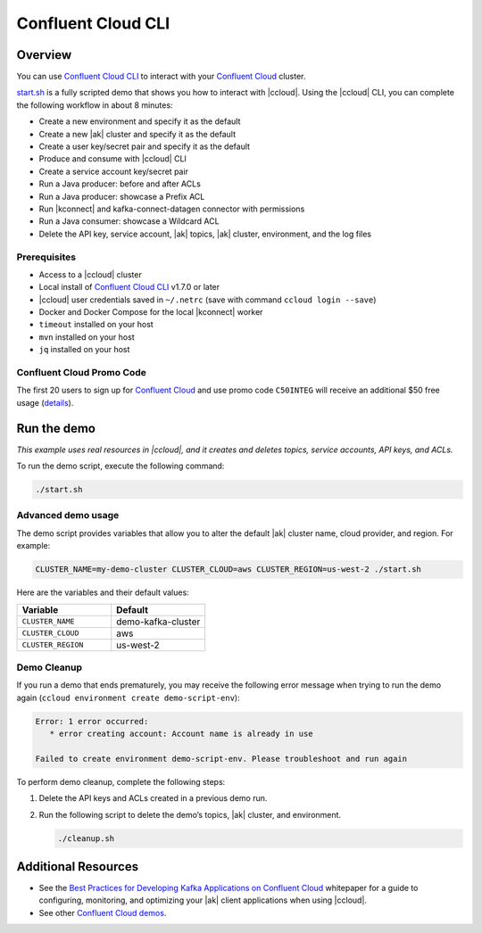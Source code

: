 
.. _beginner-cloud:

Confluent Cloud CLI
===================

Overview
--------

You can use `Confluent Cloud CLI
<https://docs.confluent.io/current/cloud/cli/install.html#ccloud-install-cli?utm_source=github&utm_medium=demo&utm_campaign=ch.examples_type.community_content.beginner-cloud>`__
to interact with your `Confluent Cloud
<https://confluent.cloud/?utm_source=github&utm_medium=demo&utm_campaign=ch.examples_type.community_content.beginner-cloud>`__
cluster.

`start.sh <start.sh>`__ is a fully scripted demo that shows you how to interact
with |ccloud|. Using the |ccloud| CLI, you can complete the following workflow
in about 8 minutes:

-  Create a new environment and specify it as the default
-  Create a new |ak| cluster and specify it as the default
-  Create a user key/secret pair and specify it as the default
-  Produce and consume with |ccloud| CLI
-  Create a service account key/secret pair
-  Run a Java producer: before and after ACLs
-  Run a Java producer: showcase a Prefix ACL
-  Run |kconnect| and kafka-connect-datagen connector with permissions
-  Run a Java consumer: showcase a Wildcard ACL
-  Delete the API key, service account, |ak| topics, |ak| cluster, environment,
   and the log files

Prerequisites
~~~~~~~~~~~~~~

-  Access to a |ccloud| cluster
-  Local install of `Confluent Cloud
   CLI <https://docs.confluent.io/current/cloud/cli/install.html#ccloud-install-cli?utm_source=github&utm_medium=demo&utm_campaign=ch.examples_type.community_content.beginner-cloud>`__
   v1.7.0 or later
-  |ccloud| user credentials saved in ``~/.netrc`` (save with command ``ccloud login --save``)
-  Docker and Docker Compose for the local |kconnect| worker
-  ``timeout`` installed on your host
-  ``mvn`` installed on your host
-  ``jq`` installed on your host

Confluent Cloud Promo Code
~~~~~~~~~~~~~~~~~~~~~~~~~~

The first 20 users to sign up for `Confluent Cloud
<https://www.confluent.io/confluent-cloud/?utm_source=github&utm_medium=demo&utm_campaign=ch.examples_type.community_content.beginner-cloud>`__
and use promo code ``C50INTEG`` will receive an additional $50 free usage
(`details
<https://www.confluent.io/confluent-cloud-promo-disclaimer/?utm_source=github&utm_medium=demo&utm_campaign=ch.examples_type.community_content.beginner-cloud>`__).


Run the demo
------------

|disclaimer|

To run the demo script, execute the following command:

.. code-block:: bash

      ./start.sh


Advanced demo usage
~~~~~~~~~~~~~~~~~~~

The demo script provides variables that allow you to alter the default |ak|
cluster name, cloud provider, and region. For example:

.. code-block:: bash

   CLUSTER_NAME=my-demo-cluster CLUSTER_CLOUD=aws CLUSTER_REGION=us-west-2 ./start.sh

Here are the variables and their default values:

.. list-table::
   :widths: 50 50
   :header-rows: 1

   * - Variable
     - Default
   * - ``CLUSTER_NAME``
     - demo-kafka-cluster
   * - ``CLUSTER_CLOUD``
     - aws
   * - ``CLUSTER_REGION``
     - us-west-2

Demo Cleanup
~~~~~~~~~~~~

If you run a demo that ends prematurely, you may receive the following error
message when trying to run the demo again (``ccloud environment create
demo-script-env``):

.. code-block:: text

      Error: 1 error occurred:
         * error creating account: Account name is already in use

      Failed to create environment demo-script-env. Please troubleshoot and run again

To perform demo cleanup, complete the following steps:

#. Delete the API keys and ACLs created in a previous demo run.

#. Run the following script to delete the demo’s topics, |ak| cluster, and environment.

   .. code-block:: bash

      ./cleanup.sh


Additional Resources
---------------------

-  See the `Best Practices for Developing Kafka Applications on
   Confluent Cloud
   <https://assets.confluent.io/m/14397e757459a58d/original/20200205-WP-Best_Practices_for_Developing_Apache_Kafka_Applications_on_Confluent_Cloud.pdf?utm_source=github&utm_medium=demo&utm_campaign=ch.examples_type.community_content.ccloud>`__
   whitepaper for a guide to configuring, monitoring, and optimizing
   your |ak| client applications when using |ccloud|.

-  See other `Confluent Cloud demos <../README.md>`__.


.. |disclaimer| replace::

   *This example uses real resources in |ccloud|, and it creates and deletes topics, service accounts, API keys, and ACLs.*
